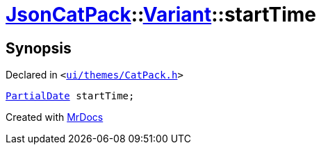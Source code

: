 [#JsonCatPack-Variant-startTime]
= xref:JsonCatPack.adoc[JsonCatPack]::xref:JsonCatPack/Variant.adoc[Variant]::startTime
:relfileprefix: ../../
:mrdocs:


== Synopsis

Declared in `&lt;https://github.com/PrismLauncher/PrismLauncher/blob/develop/ui/themes/CatPack.h#L82[ui&sol;themes&sol;CatPack&period;h]&gt;`

[source,cpp,subs="verbatim,replacements,macros,-callouts"]
----
xref:JsonCatPack/PartialDate.adoc[PartialDate] startTime;
----



[.small]#Created with https://www.mrdocs.com[MrDocs]#
